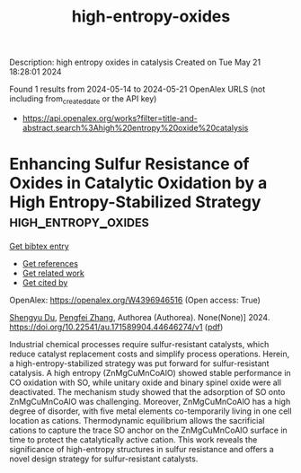 #+TITLE: high-entropy-oxides
Description: high entropy oxides in catalysis
Created on Tue May 21 18:28:01 2024

Found 1 results from 2024-05-14 to 2024-05-21
OpenAlex URLS (not including from_created_date or the API key)
- [[https://api.openalex.org/works?filter=title-and-abstract.search%3Ahigh%20entropy%20oxide%20catalysis]]

* Enhancing Sulfur Resistance of Oxides in Catalytic Oxidation by a High Entropy-Stabilized Strategy  :high_entropy_oxides:
:PROPERTIES:
:UUID: https://openalex.org/W4396946516
:TOPICS: Electrocatalysis for Energy Conversion
:PUBLICATION_DATE: 2024-05-16
:END:    
    
[[elisp:(doi-add-bibtex-entry "https://doi.org/10.22541/au.171589904.44646274/v1")][Get bibtex entry]] 

- [[elisp:(progn (xref--push-markers (current-buffer) (point)) (oa--referenced-works "https://openalex.org/W4396946516"))][Get references]]
- [[elisp:(progn (xref--push-markers (current-buffer) (point)) (oa--related-works "https://openalex.org/W4396946516"))][Get related work]]
- [[elisp:(progn (xref--push-markers (current-buffer) (point)) (oa--cited-by-works "https://openalex.org/W4396946516"))][Get cited by]]

OpenAlex: https://openalex.org/W4396946516 (Open access: True)
    
[[https://openalex.org/A5029370723][Shengyu Du]], [[https://openalex.org/A5005363741][Pengfei Zhang]], Authorea (Authorea). None(None)] 2024. https://doi.org/10.22541/au.171589904.44646274/v1  ([[https://www.authorea.com/doi/pdf/10.22541/au.171589904.44646274/v1][pdf]])
     
Industrial chemical processes require sulfur-resistant catalysts, which reduce catalyst replacement costs and simplify process operations. Herein, a high-entropy-stabilized strategy was put forward for sulfur-resistant catalysis. A high entropy (ZnMgCuMnCoAlO) showed stable performance in CO oxidation with SO, while unitary oxide and binary spinel oxide were all deactivated. The mechanism study showed that the adsorption of SO onto ZnMgCuMnCoAlO was challenging. Moreover, ZnMgCuMnCoAlO has a high degree of disorder, with five metal elements co-temporarily living in one cell location as cations. Thermodynamic equilibrium allows the sacrificial cations to capture the trace SO anchor on the ZnMgCuMnCoAlO surface in time to protect the catalytically active cation. This work reveals the significance of high-entropy structures in sulfur resistance and offers a novel design strategy for sulfur-resistant catalysts.    

    
